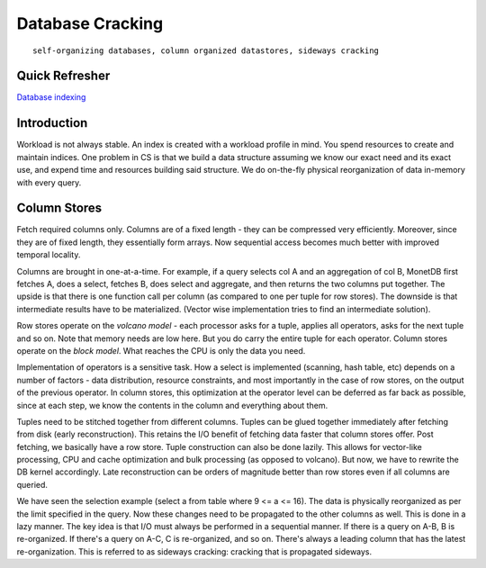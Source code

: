 #################
Database Cracking
#################

::

   self-organizing databases, column organized datastores, sideways cracking

***************
Quick Refresher
***************

`Database indexing <https://github.com/neelkshah/alt-cs/blob/master/5f_harvard_cs_165/notes-3.rst>`_

************
Introduction
************

Workload is not always stable. An index is created with a workload profile in mind. You spend resources to create and maintain indices. One problem in CS is that we build a data structure assuming we know our exact need and its exact use, and expend time and resources building said structure. We do on-the-fly physical reorganization of data in-memory with every query.

*************
Column Stores
*************

Fetch required columns only. Columns are of a fixed length - they can be compressed very efficiently. Moreover, since they are of fixed length, they essentially form arrays. Now sequential access becomes much better with improved temporal locality.

Columns are brought in one-at-a-time. For example, if a query selects col A and an aggregation of col B, MonetDB first fetches A, does a select, fetches B, does select and aggregate, and then returns the two columns put together. The upside is that there is one function call per column (as compared to one per tuple for row stores). The downside is that intermediate results have to be materialized. (Vector wise implementation tries to find an intermediate solution).

Row stores operate on the *volcano model* - each processor asks for a tuple, applies all operators, asks for the next tuple and so on. Note that memory needs are low here. But you do carry the entire tuple for each operator. Column stores operate on the *block model*. What reaches the CPU is only the data you need.

Implementation of operators is a sensitive task. How a select is implemented (scanning, hash table, etc) depends on a number of factors - data distribution, resource constraints, and most importantly in the case of row stores, on the output of the previous operator. In column stores, this optimization at the operator level can be deferred as far back as possible, since at each step, we know the contents in the column and everything about them.

Tuples need to be stitched together from different columns. Tuples can be glued together immediately after fetching from disk (early reconstruction). This retains the I/O benefit of fetching data faster that column stores offer. Post fetching, we basically have a row store. Tuple construction can also be done lazily. This allows for vector-like processing, CPU and cache optimization and bulk processing (as opposed to volcano). But now, we have to rewrite the DB kernel accordingly. Late reconstruction can be orders of magnitude better than row stores even if all columns are queried.

We have seen the selection example (select a from table where 9 <= a <= 16). The data is physically reorganized as per the limit specified in the query. Now these changes need to be propagated to the other columns as well. This is done in a lazy manner. The key idea is that I/O must always be performed in a sequential manner. If there is a query on A-B, B is re-organized. If there's a query on A-C, C is re-organized, and so on. There's always a leading column that has the latest re-organization. This is referred to as sideways cracking: cracking that is propagated sideways.
